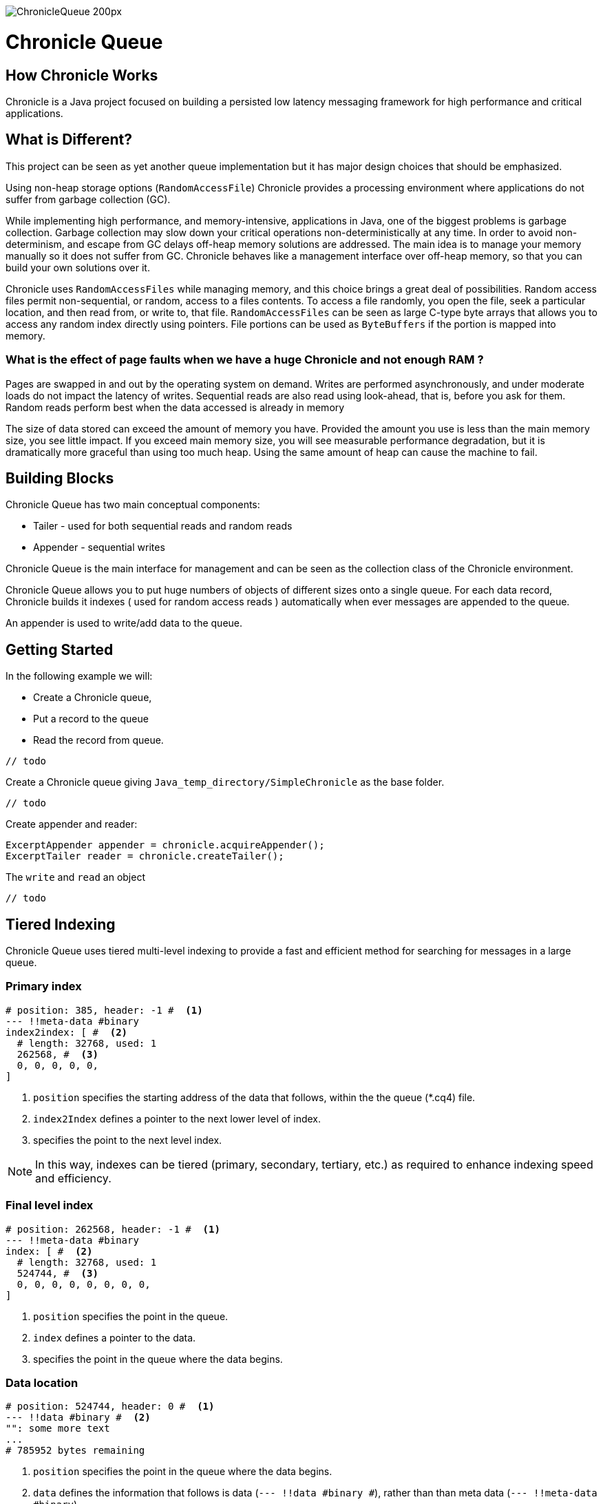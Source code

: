 image::http://chronicle.software/wp-content/uploads/2014/07/ChronicleQueue_200px.png[]

= Chronicle Queue

== How Chronicle Works
Chronicle is a Java project focused on building a persisted low latency messaging framework for high performance and critical applications.

== What is Different?
This project can be seen as yet another queue implementation but it has major design choices that should be emphasized.

Using non-heap storage options (`RandomAccessFile`) Chronicle provides a processing environment where applications do not suffer from garbage collection (GC).

While implementing high performance, and memory-intensive, applications in Java, one of the biggest problems is garbage collection. Garbage collection may slow down your critical operations non-deterministically at any time. In order to avoid non-determinism, and escape from GC delays off-heap memory solutions are addressed. The main idea is to manage your memory manually so it does not suffer from GC. Chronicle behaves like a management interface over off-heap memory, so that you can build your own solutions over it.

Chronicle uses `RandomAccessFiles` while managing memory, and this choice brings a great deal of possibilities. Random access files permit non-sequential, or random, access to a files contents. To access a file randomly, you open the file, seek a particular location, and then read from, or write to, that file. `RandomAccessFiles` can be seen as large C-type byte arrays that allows you to access any random index directly using pointers. File portions can be used as `ByteBuffers` if the portion is mapped into memory.

=== What is the effect of page faults when we have a huge Chronicle and not enough RAM ?
Pages are swapped in and out by the operating system on demand.  Writes are performed asynchronously, and under moderate loads do not impact the latency of writes.  Sequential reads are also read using look-ahead, that is, before you ask for them.  Random reads perform best when the data accessed is already in memory

The size of data stored can exceed the amount of memory you have. Provided the amount you use is less than the main memory size, you see little impact.  If you exceed main memory size, you will see measurable performance degradation, but it is dramatically more graceful than using too much heap.  Using the same amount of heap can cause the machine to fail.

== Building Blocks

Chronicle Queue has two main conceptual components:

 - Tailer - used for both sequential reads and random reads
 - Appender - sequential writes

Chronicle Queue is the main interface for management and can be seen as the collection class of the Chronicle environment.

Chronicle Queue allows you to put huge numbers of objects of different sizes onto a single queue. For each data record, Chronicle builds it indexes ( used for random access reads ) automatically when ever messages are appended to the queue. 

An appender is used to write/add data to the queue.

 
== Getting Started
In the following example we will:

- Create a Chronicle queue,
- Put a record to the queue
- Read the record from queue.

[source,java]
----
// todo
----

Create a Chronicle queue giving `Java_temp_directory/SimpleChronicle` as the base folder.

[source,java]
----
// todo
----

 
Create appender and reader:

[source,java]
----
ExcerptAppender appender = chronicle.acquireAppender();
ExcerptTailer reader = chronicle.createTailer();
----

The `write` and `read` an object 

[source,java]
----
// todo
----


== Tiered Indexing
Chronicle Queue uses tiered multi-level indexing to provide a fast and efficient method for searching for messages in a large queue.

=== Primary index
----
# position: 385, header: -1 #  <1>
--- !!meta-data #binary
index2index: [ #  <2>
  # length: 32768, used: 1
  262568, #  <3>
  0, 0, 0, 0, 0,
]
----

<1> `position` specifies the starting address of the data that follows, within the the queue (*.cq4) file.

<2> `index2Index` defines a pointer to the next lower level of index.

<3> specifies the point to the next level index.

NOTE: In this way, indexes can be tiered (primary, secondary, tertiary, etc.) as required to enhance indexing speed and efficiency.

=== Final level index

----
# position: 262568, header: -1 #  <1>
--- !!meta-data #binary
index: [ #  <2>
  # length: 32768, used: 1
  524744, #  <3>
  0, 0, 0, 0, 0, 0, 0, 0,
]
----
<1> `position` specifies the point in the queue.

<2> `index` defines a pointer to the data.

<3> specifies the point in the queue where the data begins.

=== Data location

----
# position: 524744, header: 0 #  <1>
--- !!data #binary #  <2>
"": some more text
...
# 785952 bytes remaining

----
<1> `position` specifies the point in the queue where the data begins.

<2> `data` defines the information that follows is data (`--- !!data #binary #`), rather than than meta data (`--- !!meta-data #binary`).

== File rolling

A Chronicle Queue is a logical view of a directory on the file-system.
The queue data itself is split across multiple files, each of which contains
data belonging to a single _cycle_. The length of the cycle is determined by
the _rollCycle_ parameter passed to the queue builder.

Example configuration of _RollCycle_:

   * `RollCycles.DAILY` events stored in the queue will be grouped into 24-hour periods
   * `RollCycles.HOURLY` every hour, a new queue file will be created for written events

As new files are created to accommodate events being written to the queue, a persisted
data-structure (`directory-listing.cq4t`) is updated with the lowest and highest
_cycle_ numbers present in the directory.

Maintaining this table allows an `ExcerptTailer` to busy-spin waiting for new data to
be appended to the queue, without the need to make costly calls to the file-system to
check for the existence of new queue files.

=== Read-only mode

When opening a queue in read-only mode, it is not possible to utilise the structure
described above (since the structure needs to be written to). In this case,
Chronicle Queue will fallback to inspecting the file-system to determine when
new queue files are created.

For this reason, significant garbage will be generated when using an `ExcerptTailer`
in a busy-spin loop in read-only mode.

=== Queue File Reference Counting (Enterprise Edition Feature)

As a queue is written to, it will create a new file for each _roll-cycle_.

Over time, it may become necessary to automatically delete or archive
old files. An automated process needs to ensure that there are not active
file-handles open on a queue file before attempting to delete.

To facilitate this operation, Enterprise Chronicle Queue tracks
references to its _roll-cycle_ files internally.

The suggested approach is to perform the maintenance operation from
a separate JVM to the application, in the following manner:

[source, java]
....
public void removeOldQueueFiles() throws IOException {
    final Path queuePath = Paths.get("/path/to/queue");
    try (final SingleChronicleQueue queue = EnterpriseChronicleQueueBuilder.
            binary(queuePath).build()) {

        try (final Stream<Path> queueFiles = Files.list(queuePath).
                filter(p -> p.toString().endsWith(SingleChronicleQueue.SUFFIX))) {

            queueFiles.filter(p -> isReadyForDelete(p)).map(Path::toFile).
                    filter(f -> queue.numberOfReferences(f) == 0).
                    forEach(File::delete);

        }
    }
}
....

Use the `ChronicleQueue.numberOfReferences()` method to ensure that there are
zero references to a given file before attempting to delete it.

== Configuration

Chronicle Queue (CQ) can be configured via a number of methods on the `SingleChronicleQueueBuilder` class.

=== RollCycle

One such piece of configuration is the `RollCycle` that determines the rate at which CQ will roll the underlying queue files.
For instance, using the following code snippet will result in the queue files being rolled (i.e. a new file created) every hour:

[source,java]
----
SingleChronicleQueueBuilder.binary(queuePath).rollCycle(RollCycles.HOURLY).build()
----

Once a queue's roll-cycle has been set, it cannot be changed at a later date.
More formally, after the first append has been made to a Chronicle Queue, any further instances of `SingleChronicleQueue`
configured to use the same path _must_ be configured to use the same roll-cycle.

This check is enforced by `SingleChronicleQueueBuilder`, so the following code causes an exception to be thrown:

[source,java]
----
final Path queueDir = Paths.get("/data/queue/my-queue");
try (ChronicleQueue queue = SingleChronicleQueueBuilder.binary(queueDir).rollCycle(SECONDLY).build()) {
    // this append call will 'lock' the queue to use the SECONDLY roll-cycle
    try (DocumentContext documentContext = queue.acquireAppender().writingDocument()) {
        documentContext.wire().write("somekey").text("somevalue");
    }
}

// this call will fail since we are trying to create a new queue,
// at the same location, with a different roll-cycle
try (ChronicleQueue recreated = SingleChronicleQueueBuilder.binary(queueDir).rollCycle(HOURLY).build()) {

}
----

In the case where a Chronicle Queue instance is created _before_ any appends have been made, and there is
a subsequent append operation with a _different_ roll-cycle, then the roll-cycle will be updated to match the
persisted roll-cycle. In this case, a warning log message will be printed in order to notify the library user
of the situation:

[source,java]
----
// creates a queue with roll-cycle MINUTELY
try (ChronicleQueue minuteRollCycleQueue = SingleChronicleQueueBuilder.binary(queueDir).rollCycle(MINUTELY).build()) {
    // creates a queue with roll-cycle HOURLY - valid since no appends have yet been made
    try (ChronicleQueue hourlyRollCycleQueue = SingleChronicleQueueBuilder.binary(queueDir).rollCycle(HOURLY).build()) {
        // append using the HOURLY roll-cycle
        try (DocumentContext documentContext = hourlyRollCycleQueue.acquireAppender().writingDocument()) {
            documentContext.wire().write("somekey").text("somevalue");
        }
    }
    // now try to append using the queue configured with roll-cycle MINUTELY
    try (DocumentContext documentContext2 = minuteRollCycleQueue.acquireAppender().writingDocument()) {
        documentContext2.wire().write("otherkey").text("othervalue");
    }
}
----
console output:
[source]
----
[main] WARN SingleChronicleQueue - Queue created with roll-cycle MINUTELY, but files on disk use roll-cycle HOURLY.
    Overriding this queue to use HOURLY
----
